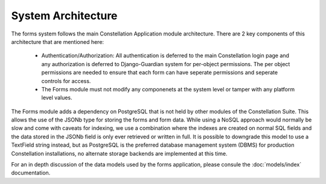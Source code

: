 System Architecture
===================

The forms system follows the main Constellation Application module
architecture.  There are 2 key components of this architecture that
are mentioned here:

  * Authentication/Authorization: All authentication is deferred to
    the main Constellation login page and any authorization is
    deferred to Django-Guardian system for per-object permissions.
    The per object permissions are needed to ensure that each form can
    have seperate permissions and seperate controls for access.
  * The Forms module must not modify any componenets at the system
    level or tamper with any platform level values.

The Forms module adds a dependency on PostgreSQL that is not held by
other modules of the Constellation Suite.  This allows the use of the
JSONb type for storing the forms and form data.  While using a NoSQL
approach would normally be slow and come with caveats for indexing, we
use a combination where the indexes are created on normal SQL fields
and the data stored in the JSONb field is only ever retrieved or
written in full.  It is possible to downgrade this model to use a
TextField string instead, but as PostgreSQL is the preferred database
management system (DBMS) for production Constellation installations,
no alternate storage backends are implemented at this time.

For an in depth discussion of the data models used by the forms
application, please consule the :doc:`models/index` documentation.
